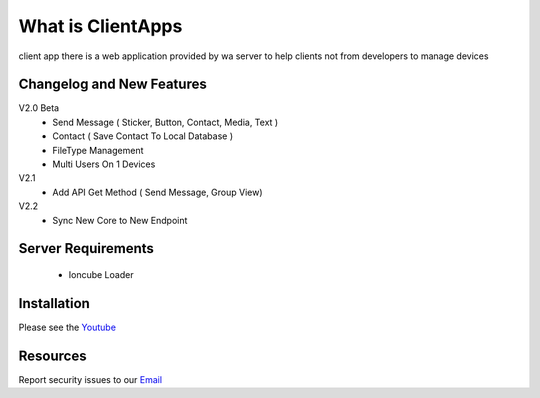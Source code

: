 ###################
What is ClientApps
###################

client app there is a web application provided by wa server to help clients not from developers to manage devices


**************************
Changelog and New Features
**************************

V2.0 Beta
 - Send Message ( Sticker, Button, Contact, Media, Text )
 - Contact ( Save Contact To Local Database )
 - FileType Management
 - Multi Users On 1 Devices

V2.1
 - Add API Get Method ( Send Message, Group View)

V2.2
 - Sync New Core to New Endpoint

*******************
Server Requirements
*******************

 - Ioncube Loader

************
Installation
************

Please see the `Youtube <https://youtu.be/hl2Wg-5BwfY>`_

*********
Resources
*********

Report security issues to our `Email <mailto:report@gatewayku.co.id>`_

